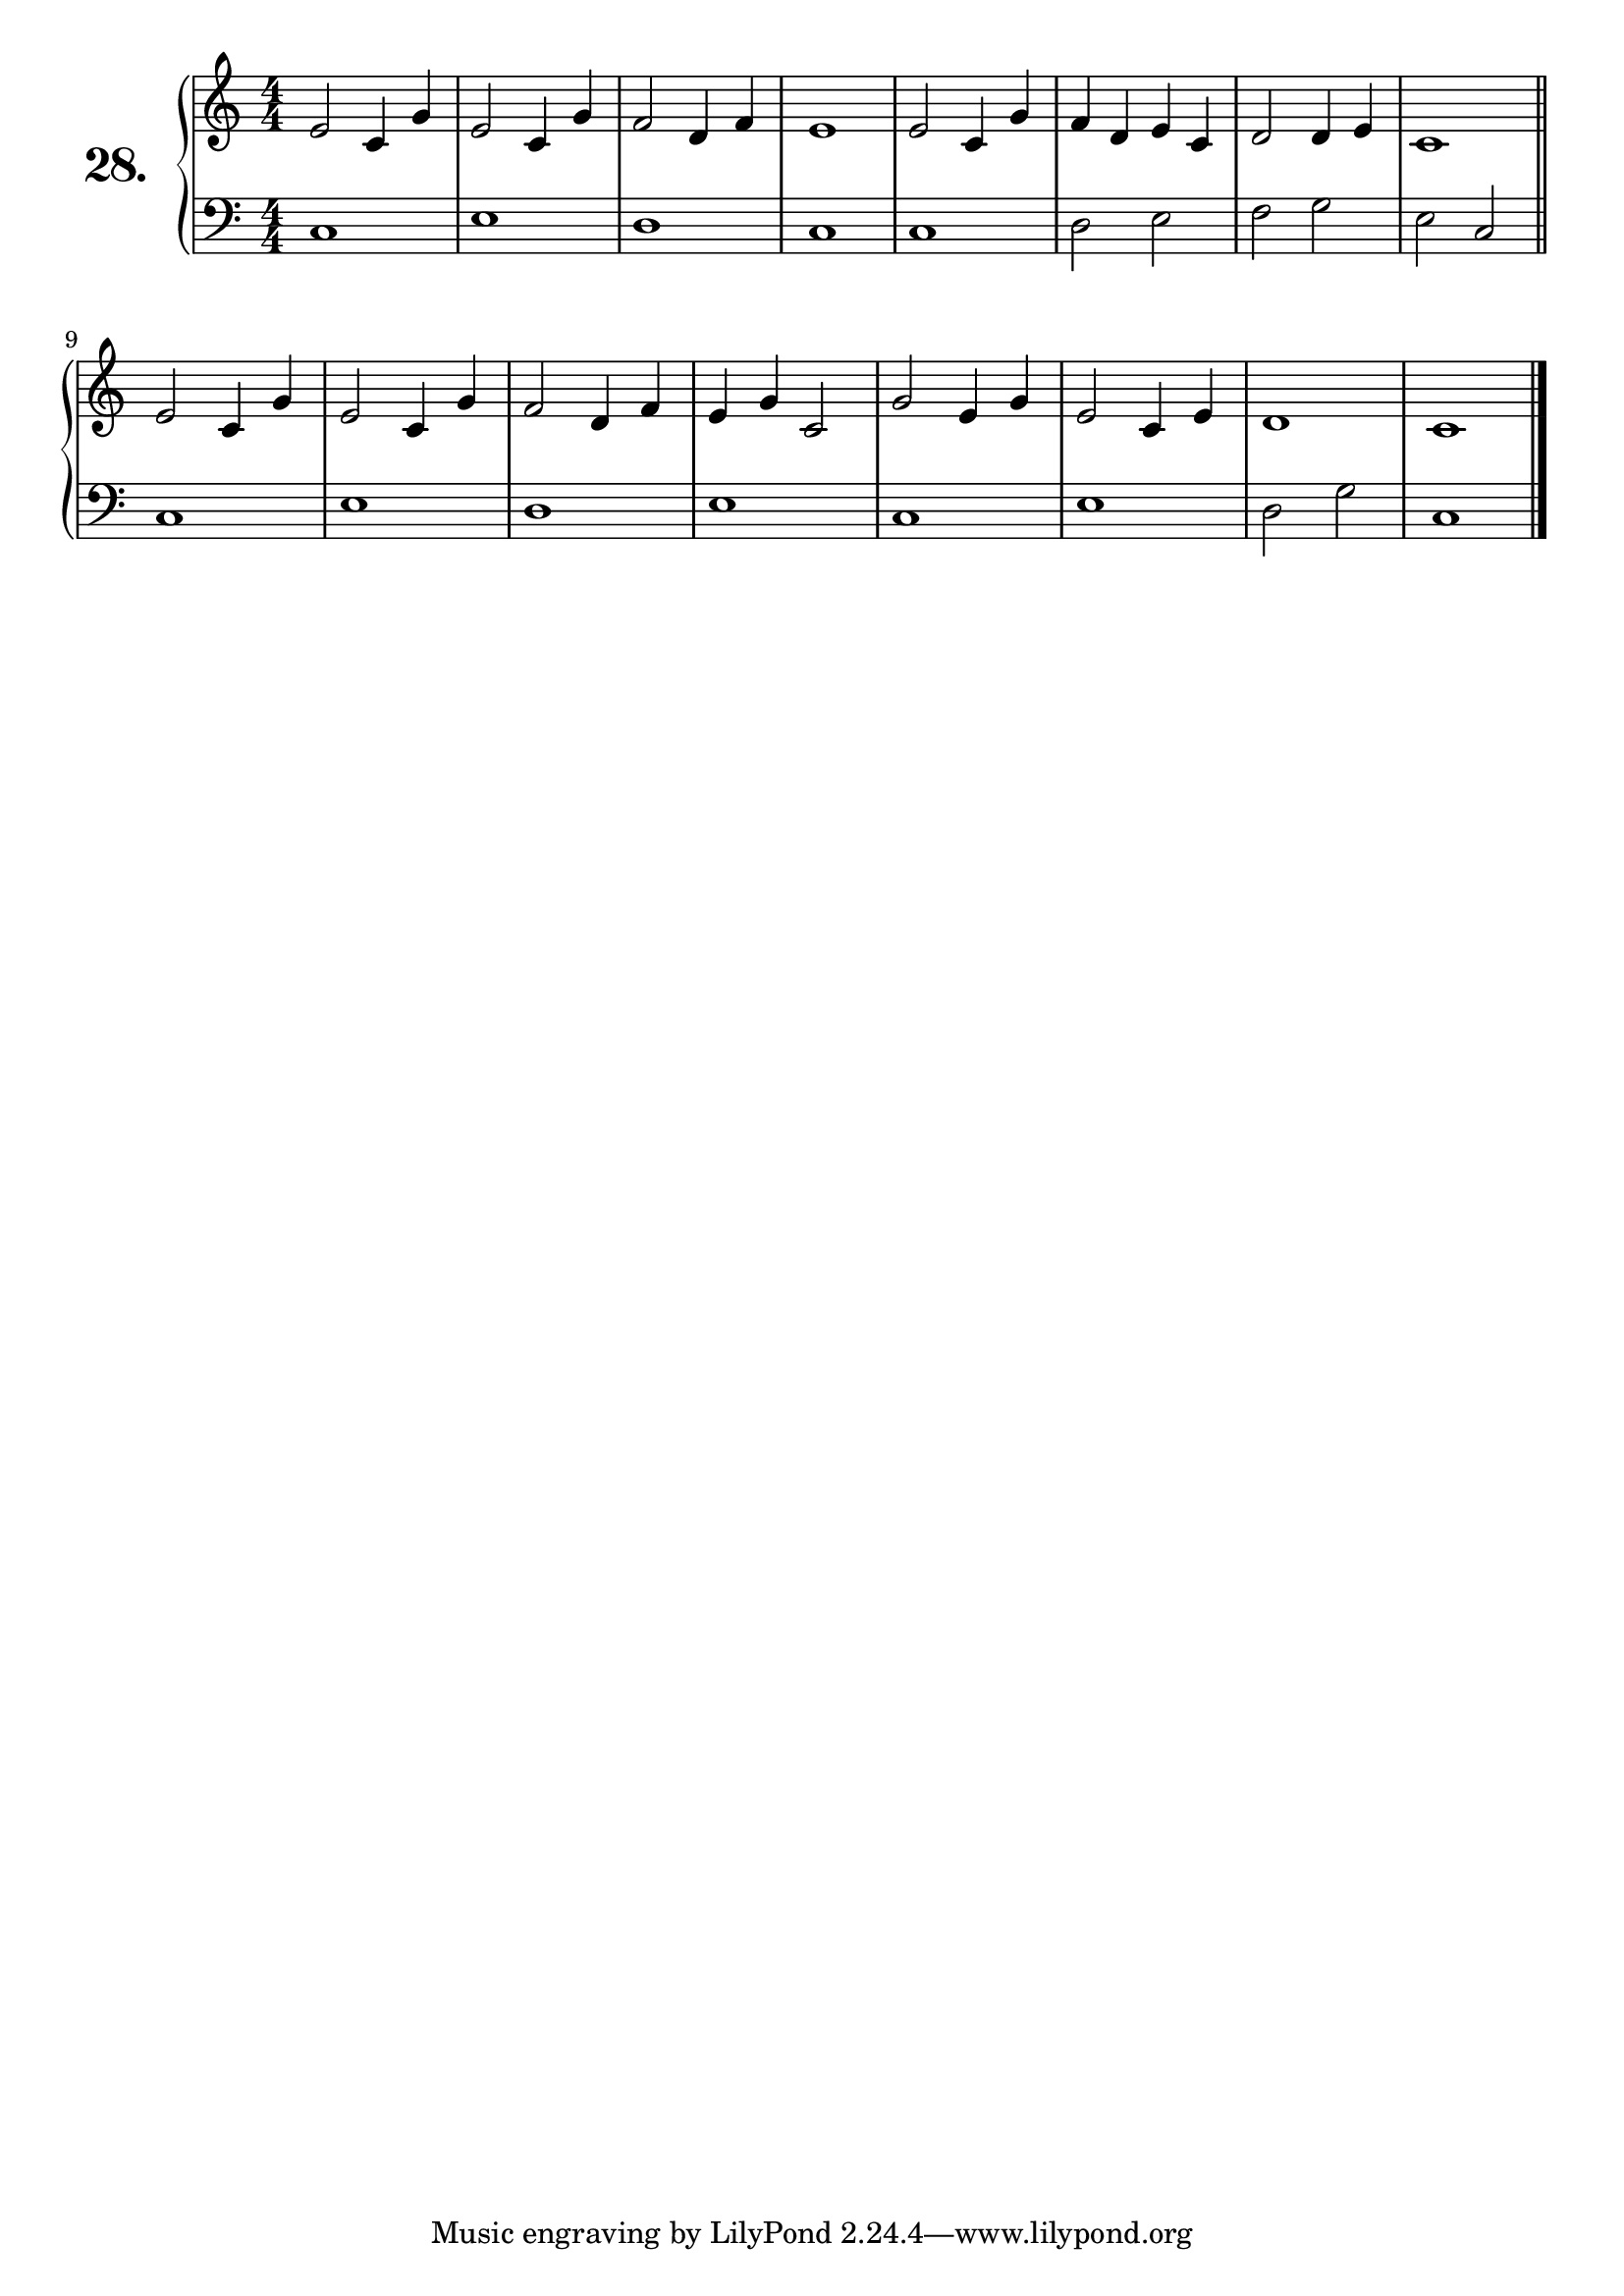 \version "2.18.2"

\score {
  \new PianoStaff  <<
    \set PianoStaff.instrumentName = \markup {
      \huge \bold \number "28." }

    \new Staff = "upper" \with {
      midiInstrument = #"acoustic grand" }

    \relative c' {
      \clef treble
      \key c \major
      \time 4/4
      \numericTimeSignature


      e2 c4 g' | %01
      e2 c4 g' | %02
      f2 d4 f  | %03
      e1       | %04
      e2 c4 g' | %05
      f4 d e c | %06
      d2 d4 e  | %07
      c1       | %08
      \bar "||"

      e2 c4 g' | %09
      e2 c4 g' | %10
      f2 d4 f  | %11
      e4 g c,2 | %12
      g'2 e4 g | %13
      e2 c4 e  | %14
      d1       | %15
      c        | %16
      \bar "|."
    }
    \new Staff = "lower" \with {
      midiInstrument = #"acoustic grand" }

    \relative c {
      \clef bass
      \key c \major
      \time 4/4
      \numericTimeSignature

      c1   | %01
      e    | %02
      d    | %03
      c    | %04
      c    | %05
      d2 e | %06
      f g  | %07
      e c  | %08
      \bar "||"

      c1   | %09
      e    | %10
      d    | %11
      e    | %12
      c    | %13
      e    | %14
      d2 g | %15
      c,1  | %16
      \bar "|."
    }
  >>
  \layout { }
  \midi { }
  \header {
    composer = "Nathanael Meister; Op.24; Nº.2"
    piece = ""
    %opus = ""
  }
}

